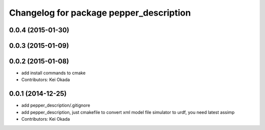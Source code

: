 ^^^^^^^^^^^^^^^^^^^^^^^^^^^^^^^^^^^^^^^^
Changelog for package pepper_description
^^^^^^^^^^^^^^^^^^^^^^^^^^^^^^^^^^^^^^^^

0.0.4 (2015-01-30)
------------------

0.0.3 (2015-01-09)
------------------

0.0.2 (2015-01-08)
------------------
* add install commands to cmake
* Contributors: Kei Okada

0.0.1 (2014-12-25)
------------------
* add pepper_description/.gitignore
* add pepper_description, just cmakefile to convert xml model file simulator to urdf, you need latest assimp
* Contributors: Kei Okada
